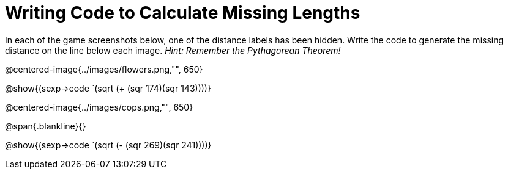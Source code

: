 = Writing Code to Calculate Missing Lengths

In each of the game screenshots below, one of the distance labels has been hidden. Write the code to generate the missing distance on the line below each image. _Hint: Remember the Pythagorean Theorem!_

@centered-image{../images/flowers.png,"", 650}		

[.center]
@show{(sexp->code `(sqrt (+ (sqr 174)(sqr 143))))}

@centered-image{../images/cops.png,"", 650}		

@span{.blankline}{}

[.center]
@show{(sexp->code `(sqrt (- (sqr 269)(sqr 241))))}